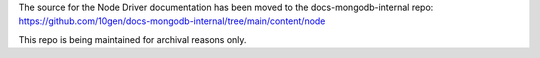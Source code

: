 The source for the Node Driver documentation has been moved to the docs-mongodb-internal repo:
https://github.com/10gen/docs-mongodb-internal/tree/main/content/node

This repo is being maintained for archival reasons only.
